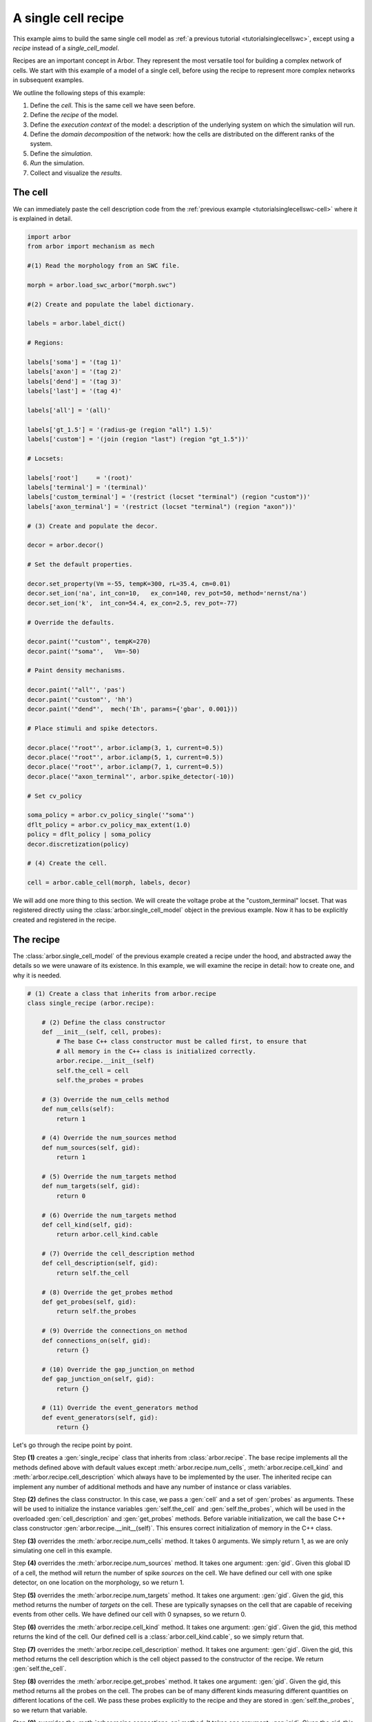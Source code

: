 .. _tutorialsinglecellrecipe:

A single cell recipe
--------------------

This example aims to build the same single cell model as
:ref:`a previous tutorial <tutorialsinglecellswc>`, except using a *recipe* instead
of a *single_cell_model*.

Recipes are an important concept in Arbor. They represent the most versatile tool
for building a complex network of cells. We start with this example of a model
of a single cell, before using the recipe to represent more complex networks in
subsequent examples.

We outline the following steps of this example:

1. Define the *cell*. This is the same cell we have seen before.
2. Define the *recipe* of the model.
3. Define the *execution context* of the model: a description of the underlying system
   on which the simulation will run.
4. Define the *domain decomposition* of the network: how the cells are distributed on
   the different ranks of the system.
5. Define the *simulation*.
6. *Run* the simulation.
7. Collect and visualize the *results*.

The cell
********

We can immediately paste the cell description code from the
:ref:`previous example <tutorialsinglecellswc-cell>` where it is explained in detail.

.. code-block:: python

   import arbor
   from arbor import mechanism as mech

   #(1) Read the morphology from an SWC file.

   morph = arbor.load_swc_arbor("morph.swc")

   #(2) Create and populate the label dictionary.

   labels = arbor.label_dict()

   # Regions:

   labels['soma'] = '(tag 1)'
   labels['axon'] = '(tag 2)'
   labels['dend'] = '(tag 3)'
   labels['last'] = '(tag 4)'

   labels['all'] = '(all)'

   labels['gt_1.5'] = '(radius-ge (region "all") 1.5)'
   labels['custom'] = '(join (region "last") (region "gt_1.5"))'

   # Locsets:

   labels['root']     = '(root)'
   labels['terminal'] = '(terminal)'
   labels['custom_terminal'] = '(restrict (locset "terminal") (region "custom"))'
   labels['axon_terminal'] = '(restrict (locset "terminal") (region "axon"))'

   # (3) Create and populate the decor.

   decor = arbor.decor()

   # Set the default properties.

   decor.set_property(Vm =-55, tempK=300, rL=35.4, cm=0.01)
   decor.set_ion('na', int_con=10,   ex_con=140, rev_pot=50, method='nernst/na')
   decor.set_ion('k',  int_con=54.4, ex_con=2.5, rev_pot=-77)

   # Override the defaults.

   decor.paint('"custom"', tempK=270)
   decor.paint('"soma"',   Vm=-50)

   # Paint density mechanisms.

   decor.paint('"all"', 'pas')
   decor.paint('"custom"', 'hh')
   decor.paint('"dend"',  mech('Ih', params={'gbar', 0.001}))

   # Place stimuli and spike detectors.

   decor.place('"root"', arbor.iclamp(3, 1, current=0.5))
   decor.place('"root"', arbor.iclamp(5, 1, current=0.5))
   decor.place('"root"', arbor.iclamp(7, 1, current=0.5))
   decor.place('"axon_terminal"', arbor.spike_detector(-10))

   # Set cv_policy

   soma_policy = arbor.cv_policy_single('"soma"')
   dflt_policy = arbor.cv_policy_max_extent(1.0)
   policy = dflt_policy | soma_policy
   decor.discretization(policy)

   # (4) Create the cell.

   cell = arbor.cable_cell(morph, labels, decor)


We will add one more thing to this section. We will create the voltage probe at the "custom_terminal" locset.
That was registered directly using the :class:`arbor.single_cell_model` object in the previous example.
Now it has to be explicitly created and registered in the recipe.

.. code-block:: python
   probe = arbor.cable_probe_membrane_voltage('"custom_terminal"')

The recipe
**********

The :class:`arbor.single_cell_model` of the previous example created a recipe under the hood, and
abstracted away the details so we were unaware of its existence. In this example, we will
examine the recipe in detail: how to create one, and why it is needed.

.. code-block:: python

   # (1) Create a class that inherits from arbor.recipe
   class single_recipe (arbor.recipe):

       # (2) Define the class constructor
       def __init__(self, cell, probes):
           # The base C++ class constructor must be called first, to ensure that
           # all memory in the C++ class is initialized correctly.
           arbor.recipe.__init__(self)
           self.the_cell = cell
           self.the_probes = probes

       # (3) Override the num_cells method
       def num_cells(self):
           return 1

       # (4) Override the num_sources method
       def num_sources(self, gid):
           return 1

       # (5) Override the num_targets method
       def num_targets(self, gid):
           return 0

       # (6) Override the num_targets method
       def cell_kind(self, gid):
           return arbor.cell_kind.cable

       # (7) Override the cell_description method
       def cell_description(self, gid):
           return self.the_cell

       # (8) Override the get_probes method
       def get_probes(self, gid):
           return self.the_probes

       # (9) Override the connections_on method
       def connections_on(self, gid):
           return {}

       # (10) Override the gap_junction_on method
       def gap_junction_on(self, gid):
           return {}

       # (11) Override the event_generators method
       def event_generators(self, gid):
           return {}

Let's go through the recipe point by point.

Step **(1)** creates a :gen:`single_recipe` class that inherits from :class:`arbor.recipe`. The base recipe
implements all the methods defined above with default values except :meth:`arbor.recipe.num_cells`,
:meth:`arbor.recipe.cell_kind` and :meth:`arbor.recipe.cell_description` which always have to be implemented
by the user. The inherited recipe can implement any number of additional methods and have any number of
instance or class variables.

Step **(2)** defines the class constructor. In this case, we pass a :gen:`cell` and a set of :gen:`probes` as
arguments. These will be used to initialize the instance variables :gen:`self.the_cell` and :gen:`self.the_probes`,
which will be used in the overloaded :gen:`cell_description` and :gen:`get_probes` methods. Before variable
initialization, we call the base C++ class constructor :gen:`arbor.recipe.__init__(self)`. This ensures correct
initialization of memory in the C++ class.

Step **(3)** overrides the :meth:`arbor.recipe.num_cells` method. It takes 0 arguments. We simply return 1,
as we are only simulating one cell in this example.

Step **(4)** overrides the :meth:`arbor.recipe.num_sources` method. It takes one argument: :gen:`gid`.
Given this global ID of a cell, the method will return the number of spike *sources* on the cell. We have defined
our cell with one spike detector, on one location on the morphology, so we return 1.

Step **(5)** overrides the :meth:`arbor.recipe.num_targets` method. It takes one argument: :gen:`gid`.
Given the gid, this method returns the number of *targets* on the cell. These are typically synapses on the cell
that are capable of receiving events from other cells. We have defined our cell with 0 synapses, so we return 0.

Step **(6)** overrides the :meth:`arbor.recipe.cell_kind` method. It takes one argument: :gen:`gid`.
Given the gid, this method returns the kind of the cell. Our defined cell is a
:class:`arbor.cell_kind.cable`, so we simply return that.

Step **(7)** overrides the :meth:`arbor.recipe.cell_description` method. It takes one argument: :gen:`gid`.
Given the gid, this method returns the cell description which is the cell object passed to the constructor
of the recipe. We return :gen:`self.the_cell`.

Step **(8)** overrides the :meth:`arbor.recipe.get_probes` method. It takes one argument: :gen:`gid`.
Given the gid, this method returns all the probes on the cell. The probes can be of many different kinds
measuring different quantities on different locations of the cell. We pass these probes explicitly to the recipe
and they are stored in :gen:`self.the_probes`, so we return that variable.

Step **(9)** overrides the :meth:`arbor.recipe.connections_on` method. It takes one argument: :gen:`gid`.
Given the gid, this method returns all the connections ending on that cell. These are typically synapse
connections from other cell *sources* to specific *targets* on the cell with id :gen:`gid`. Since we are
simulating a single cell, and self-connections are not possible, we return an empty list.

Step **(10)** overrides the :meth:`arbor.recipe.gap_junctions_on` method. It takes one argument: :gen:`gid`.
Given the gid, this method returns all the gap junctions on that cell. Gap junctions require 2 separate cells.
Since we are simulating a single cell, we return an empty list.

Step **(11)** overrides the :meth:`arbor.recipe.event_generators` method. It takes one argument: :gen:`gid`.
Given the gid, this method returns *event generators* on that cell. These generators trigger events (or
spikes) on specific *targets* on the cell. They can be used to simulate spikes from other cells, to kick-start
a simulation for example. Our cell uses a current clamp as a stimulus, and has no targets, so we return
an empty list.

.. Note::

   You may wonder why the methods:  :meth:`arbor.recipe.num_sources`, :meth:`arbor.recipe.num_targets`,
   and :meth:`arbor.recipe.cell_kind` are required, since they can be inferred by examining the cell description.
   The recipe was designed to allow building simulations efficiently in a distributed system with minimum
   communication. Some parts of the model initialization require only the cell kind, or the number of
   sources and targets, not the full cell description which can be quite expensive to build. Providing these
   descriptions separately saves time and resources for the user. More information on the recipe can be found
   :ref:`here <modelrecipe>`.

Now we can intantiate a :gen:`single_recipe` object using the :gen:`cell` and :gen:`probe` we created in the
previous section:

.. code-block:: python

   # Instantiate recipe
   # Pass the probe in a list because that it what single_recipe expects.
   recipe = single_recipe(cell, [probe])

The execution context
*********************

The execution context contains all system-specific information needed by the simulation: it contains the
thread pool which handles multi-threaded optimization on the CPU; it knows the relevant GPU attributes
if a GPU is available; and it holds the MPI communicator for distributed simulations. In the previous
examples, the :class:`arbor.single_cell_model` object created the execution context :class:`arbor.context`
behind the scenes.

The details of the execution context can be customized by the user. We may specify the number of threads
in the thread pool; determine the id of the GPU to be used; or create our own MPI communicator. However,
the ideal settings can usually be inferred from the system, and arbor can do that with a simple command.

.. code-block:: python

   context = arbor.context()

The domain decomposition
************************

The domain decomposition describes the distribution of the cells over the available computational resources.
The :class:`arbor.single_cell_model` also handled that without our knowledge in the previous examples.
Now, we have to define it ourselves.

The :class:`arbor.domain_decomposition` class can be manually created by the user, by deciding which cells
go on which ranks. Or we can use a load balancer that can partition the cells across ranks according to
some heuristics. Arbor provides :class:`arbor.partition_load_balance`, which, using the recipe and execution
context, creates the :class:`arbor.domain_decomposition` object for us.

Our example is a simple one, with just one cell. We don't need any sophisticated partitioning algorithms, so
we can use the load balancer, which does a good job distributing simple networks.

.. code-block:: python

   domains = arbor.partition_load_balance(recipe, context)

The simulation
**************

Finally we have the 3 components needed to create a :class:`arbor.simulation` object.

.. code-block:: python

   sim = arbor.simulation(recipe, domains, context)

Before we run the simulation, however, we need to register what results we expect once execution is over.
This was handled by the :class:`arbor.single_cell_model` object in previous examples.

We would like to get a list of the spikes on the cell during the runtime of the simulation, and we would like
to plot the voltage registered by the probe on the "custom_terminal" locset.

.. code-block:: python

   # Instruct the simulation to record the spikes
   sim.record(arbor.spike_recording.all)

   # Instruct the simulation to sample the probe (0, 0)
   # at a regular schedule with period = 0.02 ms (50000 Hz)
   probe_id = arbor.cell_member(0,0)
   handle = sim.sample(probe_id, arbor.regular_schedule(0.02))

The lines handling probe sampling warrant a second look. First, we declared :gen:`probe_id` to be a
:class:`arbor.cell_member`, with :class:`arbor.cell_member.gid` = 0 and :class:`arbor.cell_member.index` = 0.
This variable serves as a global identifier of a probe on a cell, namely the first declared probe on the
cell with gid = 0 which is the only cell in the model.

Next, we instructed the simulation to sample :gen:`probe_id` at a frequency of 50KHz. That function returns a
:gen:`handle` which we will use to extract the results of the sampling after running the simulation.

The execution
*************

We can now run the simulation we just instantiated for a duration of 100ms with a time step of 0.025 ms.

.. code-block:: python

   sim.run(tfinal=100, dt=0.025)


The results
***********

The last step is result collection. We instructed the simulation to record the spikes on the cell, and
the sample of the probe.

We can print the times of the spikes:

.. code-block:: python

   spikes = sim.spikes()

   # Print the number of spikes.
   print(len(spikes), 'spikes recorded:')

   # Print the spike times.
   for s in spikes:
       print(s)

The probe results, again, warrant some more explanation:

.. code-block:: python

   data = []
   meta = []
   for d, m in sim.samples(handle):
      data.append(d)
      meta.append(m)

:gen:`sim.samples()` takes a :gen:`handle` of the probe we wish to examine. It returns a list
of :gen:`(data, meta)` terms: :gen:`data` being the time and value series of the probed quantity; and
:gen:`meta` being the location of the probe. The size of the returned list depends on the number of
discrete locations pointed to by the handle. We placed the probe on the "custom_terminal" locset which is
represented by 2 locations on the morphology. We therefore expect the length of :gen:`sim.samples(handle)`
to be 2.

We plot the results using pandas and seaborn as we did in the previous example, and expect the same results:

.. code-block:: python

   df = pandas.DataFrame()
   for i in range(len(data)):
       df = df.append(pandas.DataFrame({'t/ms': data[i][:, 0], 'U/mV': data[i][:, 1], 'Location': str(meta[i])}))
   seaborn.relplot(data=df, kind="line", x="t/ms", y="U/mV",hue="Location", ci=None).savefig('single_cell_recipe_result.svg')

The full code
*************

.. code-block:: python

   import arbor
   from arbor import mechanism as mech

   #(1) Creat a cell.

   # Create the morphology

   morph = arbor.load_swc_arbor("morph.swc")

   # Create and populate the label dictionary.

   labels = arbor.label_dict()

   # Regions:

   labels['soma'] = '(tag 1)'
   labels['axon'] = '(tag 2)'
   labels['dend'] = '(tag 3)'
   labels['last'] = '(tag 4)'

   labels['all'] = '(all)'

   labels['gt_1.5'] = '(radius-ge (region "all") 1.5)'
   labels['custom'] = '(join (region "last") (region "gt_1.5"))'

   # Locsets:

   labels['root']     = '(root)'
   labels['terminal'] = '(terminal)'
   labels['custom_terminal'] = '(restrict (locset "terminal") (region "custom"))'
   labels['axon_terminal'] = '(restrict (locset "terminal") (region "axon"))'

   # Create and populate the decor.

   decor = arbor.decor()

   # Set the default properties.

   decor.set_property(Vm =-55, tempK=300, rL=35.4, cm=0.01)
   decor.set_ion('na', int_con=10,   ex_con=140, rev_pot=50, method='nernst/na')
   decor.set_ion('k',  int_con=54.4, ex_con=2.5, rev_pot=-77)

   # Override the defaults.

   decor.paint('"custom"', tempK=270)
   decor.paint('"soma"',   Vm=-50)

   # Paint density mechanisms.

   decor.paint('"all"', 'pas')
   decor.paint('"custom"', 'hh')
   decor.paint('"dend"',  mech('Ih', params={'gbar', 0.001}))

   # Place stimuli and spike detectors.

   decor.place('"root"', arbor.iclamp(3, 1, current=0.5))
   decor.place('"root"', arbor.iclamp(5, 1, current=0.5))
   decor.place('"root"', arbor.iclamp(7, 1, current=0.5))
   decor.place('"axon_terminal"', arbor.spike_detector(-10))

   # Set cv_policy

   soma_policy = arbor.cv_policy_single('"soma"')
   dflt_policy = arbor.cv_policy_max_extent(1.0)
   policy = dflt_policy | soma_policy
   decor.discretization(policy)

   # Create a cell

   cell = arbor.cable_cell(morph, labels, decor)

   # (2) Declare a probe.

   probe = arbor.cable_probe_membrane_voltage('"custom_terminal"')

   # (3) Create a recipe class and instantiate a recipe

   class single_recipe (arbor.recipe):

       def __init__(self, cell, probes):
           # The base C++ class constructor must be called first, to ensure that
           # all memory in the C++ class is initialized correctly.
           arbor.recipe.__init__(self)
           self.the_cell = cell
           self.the_probes = probes

       def num_cells(self):
           return 1

       def num_sources(self, gid):
           return 1

       def num_targets(self, gid):
           return 0

       def cell_kind(self, gid):
           return arbor.cell_kind.cable

       def cell_description(self, gid):
           return self.the_cell

       def get_probes(self, gid):
           return self.the_probes

       def connections_on(self, gid):
           return {}

       def gap_junction_on(self, gid):
           return {}

       def event_generators(self, gid):
           return {}

   recipe = single_recipe(cell, [probe])

   # (4) Create an execution context

   context = arbor.context()

   # (5) Create a domain decomposition

   domains = arbor.partition_load_balance(recipe, context)

   # (6) Create a simulation

   sim = arbor.simulation(recipe, domains, context)

   # Instruct the simulation to record the spikes and sample the probe

   sim.record(arbor.spike_recording.all)

   probe_id = arbor.cell_member(0,0)
   handle = sim.sample(probe_id, arbor.regular_schedule(0.02))

   # (7) Run the simulation

   sim.run(tfinal=100, dt=0.025)

   # (8) Print or display the results

   spikes = sim.spikes()
   print(len(spikes), 'spikes recorded:')
   for s in spikes:
       print(s)

   data = []
   meta = []
   for d, m in sim.samples(handle):
      data.append(d)
      meta.append(m)

   df = pandas.DataFrame()
   for i in range(len(data)):
       df = df.append(pandas.DataFrame({'t/ms': data[i][:, 0], 'U/mV': data[i][:, 1], 'Location': str(meta[i])}))
   seaborn.relplot(data=df, kind="line", x="t/ms", y="U/mV",hue="Location", ci=None).savefig('single_cell_recipe_result.svg')